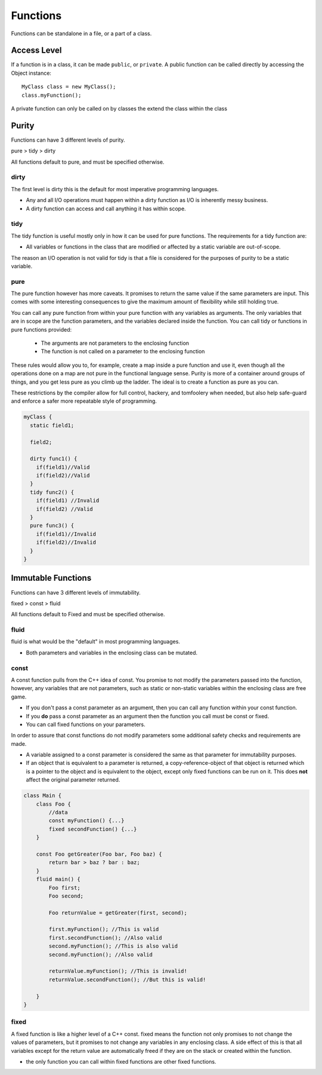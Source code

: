 =========
Functions
=========

Functions can be standalone in a file, or a part of a class.

Access Level
------------

If a function is in a class, it can be made ``public``, or ``private``.
A public function can be called directly by accessing the Object instance::

    MyClass class = new MyClass();
    class.myFunction();

A private function can only be called on by classes the extend the class within the class


Purity
------

Functions can have 3 different levels of purity.

pure > tidy > dirty

All functions default to pure, and must be specified otherwise.

dirty
=====

The first level is dirty this is the default for most imperative programming languages.

* Any and all I/O operations must happen within a dirty function as I/O is inherently messy business.
* A dirty function can access and call anything it has within scope.


tidy
====

The tidy function is useful mostly only in how it can be used for pure functions. The requirements for a tidy function are:

* All variables or functions in the class that are modified or affected by a static variable are out-of-scope.

The reason an I/O operation is not valid for tidy is that a file is considered for the purposes of purity to be a static variable.





pure
====

The pure function however has more caveats. It promises to return the same value if the same parameters are input.
This comes with some interesting consequences to give the maximum amount of flexibility while still holding true.


You can call any pure function from within your pure function with any variables as arguments.
The only variables that are in scope are the function parameters, and the variables declared inside the function.
You can call tidy or functions in pure functions provided:

    * The arguments are not parameters to the enclosing function
    * The function is not called on a parameter to the enclosing function


These rules would allow you to, for example, create a map inside a pure function and use it, even though all the operations done on a map are not pure in the
functional language sense. Purity is more of a container around groups of things, and you get less pure as you climb up the ladder.
The ideal is to create a function as pure as you can.

These restrictions by the compiler allow for full control, hackery, and tomfoolery when needed, but also help safe-guard and enforce
a safer more repeatable style of programming.


.. code-block::

    myClass {
      static field1;

      field2;

      dirty func1() {
        if(field1)//Valid
        if(field2)//Valid
      }
      tidy func2() {
        if(field1) //Invalid
        if(field2) //Valid
      }
      pure func3() {
        if(field1)//Invalid
        if(field2)//Invalid
      }
    }


Immutable Functions
-------------------

Functions can have 3 different levels of immutability.

fixed > const > fluid

All functions default to Fixed and must be specified otherwise.

fluid
=====

fluid is what would be the "default" in most programming languages.

* Both parameters and variables in the enclosing class can be mutated.

const
=====

A const function pulls from the C++ idea of const.
You promise to not modify the parameters passed into the function, however, any variables that are not parameters,
such as static or non-static variables within the enclosing class are free game.

* If you don't pass a const parameter as an argument, then you can call any function within your const function.
* If you **do** pass a const parameter as an argument then the function you call must be const or fixed.
* You can call fixed functions on your parameters.

In order to assure that const functions do not modify parameters some additional safety checks and requirements are made.

* A variable assigned to a const parameter is considered the same as that parameter for immutability purposes.
* If an object that is equivalent to a parameter is returned, a copy-reference-object of that object is returned which is a pointer to the object and is equivalent to the object, except only fixed functions can be run on it. This does **not** affect the original parameter returned.

.. code-block::

    class Main {
        class Foo {
            //data
            const myFunction() {...}
            fixed secondFunction() {...}
        }

        const Foo getGreater(Foo bar, Foo baz) {
            return bar > baz ? bar : baz;
        }
        fluid main() {
            Foo first;
            Foo second;

            Foo returnValue = getGreater(first, second);

            first.myFunction(); //This is valid
            first.secondFunction(); //Also valid
            second.myFunction(); //This is also valid
            second.myFunction(); //Also valid

            returnValue.myFunction(); //This is invalid!
            returnValue.secondFunction(); //But this is valid!

        }
    }


fixed
=====

A fixed function is like a higher level of a C++ const. fixed means the function not only promises to not change the values of parameters,
but it promises to not change any variables in any enclosing class. A side effect of this is that all variables except for the return value are automatically freed if
they are on the stack or created within the function.

* the only function you can call within fixed functions are other fixed functions.